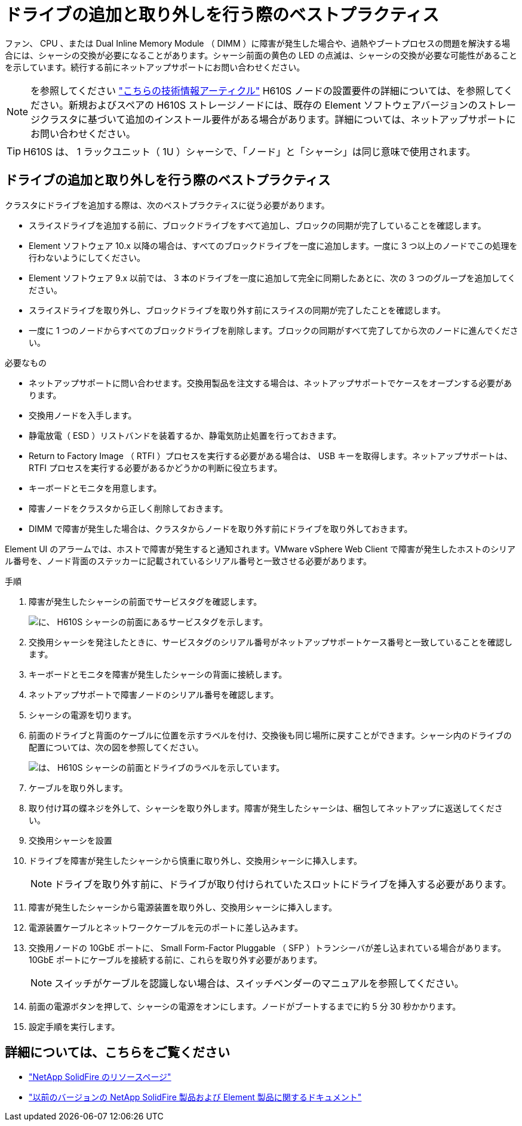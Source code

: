 = ドライブの追加と取り外しを行う際のベストプラクティス
:allow-uri-read: 


ファン、 CPU 、または Dual Inline Memory Module （ DIMM ）に障害が発生した場合や、過熱やブートプロセスの問題を解決する場合には、シャーシの交換が必要になることがあります。シャーシ前面の黄色の LED の点滅は、シャーシの交換が必要な可能性があることを示しています。続行する前にネットアップサポートにお問い合わせください。


NOTE: を参照してください link:https://kb.netapp.com/Advice_and_Troubleshooting/Data_Storage_Software/Element_Software/NetApp_H610S_installation_requirements_for_replacement_or_expansion_nodes["こちらの技術情報アーティクル"^] H610S ノードの設置要件の詳細については、を参照してください。新規およびスペアの H610S ストレージノードには、既存の Element ソフトウェアバージョンのストレージクラスタに基づいて追加のインストール要件がある場合があります。詳細については、ネットアップサポートにお問い合わせください。


TIP: H610S は、 1 ラックユニット（ 1U ）シャーシで、「ノード」と「シャーシ」は同じ意味で使用されます。



== ドライブの追加と取り外しを行う際のベストプラクティス

クラスタにドライブを追加する際は、次のベストプラクティスに従う必要があります。

* スライスドライブを追加する前に、ブロックドライブをすべて追加し、ブロックの同期が完了していることを確認します。
* Element ソフトウェア 10.x 以降の場合は、すべてのブロックドライブを一度に追加します。一度に 3 つ以上のノードでこの処理を行わないようにしてください。
* Element ソフトウェア 9.x 以前では、 3 本のドライブを一度に追加して完全に同期したあとに、次の 3 つのグループを追加してください。
* スライスドライブを取り外し、ブロックドライブを取り外す前にスライスの同期が完了したことを確認します。
* 一度に 1 つのノードからすべてのブロックドライブを削除します。ブロックの同期がすべて完了してから次のノードに進んでください。


.必要なもの
* ネットアップサポートに問い合わせます。交換用製品を注文する場合は、ネットアップサポートでケースをオープンする必要があります。
* 交換用ノードを入手します。
* 静電放電（ ESD ）リストバンドを装着するか、静電気防止処置を行っておきます。
* Return to Factory Image （ RTFI ）プロセスを実行する必要がある場合は、 USB キーを取得します。ネットアップサポートは、 RTFI プロセスを実行する必要があるかどうかの判断に役立ちます。
* キーボードとモニタを用意します。
* 障害ノードをクラスタから正しく削除しておきます。
* DIMM で障害が発生した場合は、クラスタからノードを取り外す前にドライブを取り外しておきます。


Element UI のアラームでは、ホストで障害が発生すると通知されます。VMware vSphere Web Client で障害が発生したホストのシリアル番号を、ノード背面のステッカーに記載されているシリアル番号と一致させる必要があります。

.手順
. 障害が発生したシャーシの前面でサービスタグを確認します。
+
image::h610s-servicetag.gif[に、 H610S シャーシの前面にあるサービスタグを示します。]

. 交換用シャーシを発注したときに、サービスタグのシリアル番号がネットアップサポートケース番号と一致していることを確認します。
. キーボードとモニタを障害が発生したシャーシの背面に接続します。
. ネットアップサポートで障害ノードのシリアル番号を確認します。
. シャーシの電源を切ります。
. 前面のドライブと背面のケーブルに位置を示すラベルを付け、交換後も同じ場所に戻すことができます。シャーシ内のドライブの配置については、次の図を参照してください。
+
image::h610s-drives.gif[は、 H610S シャーシの前面とドライブのラベルを示しています。]

. ケーブルを取り外します。
. 取り付け耳の蝶ネジを外して、シャーシを取り外します。障害が発生したシャーシは、梱包してネットアップに返送してください。
. 交換用シャーシを設置
. ドライブを障害が発生したシャーシから慎重に取り外し、交換用シャーシに挿入します。
+

NOTE: ドライブを取り外す前に、ドライブが取り付けられていたスロットにドライブを挿入する必要があります。

. 障害が発生したシャーシから電源装置を取り外し、交換用シャーシに挿入します。
. 電源装置ケーブルとネットワークケーブルを元のポートに差し込みます。
. 交換用ノードの 10GbE ポートに、 Small Form-Factor Pluggable （ SFP ）トランシーバが差し込まれている場合があります。10GbE ポートにケーブルを接続する前に、これらを取り外す必要があります。
+

NOTE: スイッチがケーブルを認識しない場合は、スイッチベンダーのマニュアルを参照してください。

. 前面の電源ボタンを押して、シャーシの電源をオンにします。ノードがブートするまでに約 5 分 30 秒かかります。
. 設定手順を実行します。




== 詳細については、こちらをご覧ください

* https://www.netapp.com/data-storage/solidfire/documentation/["NetApp SolidFire のリソースページ"^]
* https://docs.netapp.com/sfe-122/topic/com.netapp.ndc.sfe-vers/GUID-B1944B0E-B335-4E0B-B9F1-E960BF32AE56.html["以前のバージョンの NetApp SolidFire 製品および Element 製品に関するドキュメント"^]

